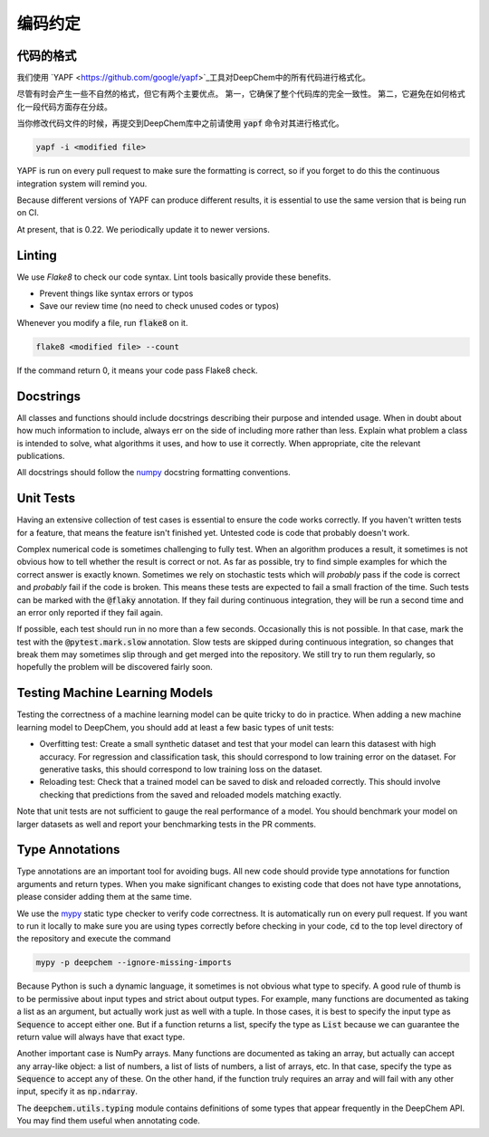 编码约定
==================

代码的格式
---------------

我们使用  `YAPF <https://github.com/google/yapf>`_工具对DeepChem中的所有代码进行格式化。

尽管有时会产生一些不自然的格式，但它有两个主要优点。 
第一，它确保了整个代码库的完全一致性。 
第二，它避免在如何格式化一段代码方面存在分歧。

当你修改代码文件的时候，再提交到DeepChem库中之前请使用  :code:`yapf` 命令对其进行格式化。

.. code-block:: bash

  yapf -i <modified file>

YAPF is run on every pull request to make sure the formatting is correct, so if
you forget to do this the continuous integration system will remind you.


Because different versions of YAPF can produce different results, it is
essential to use the same version that is being run on CI.

At present, that is 0.22.  We periodically update it to newer versions.


Linting
----------

.. _`Flake8`: https://github.com/google/yapf

We use `Flake8` to check our code syntax. Lint tools basically provide these benefits.

- Prevent things like syntax errors or typos
- Save our review time (no need to check unused codes or typos)

Whenever you modify a file, run :code:`flake8` on it.

.. code-block:: bash

  flake8 <modified file> --count

If the command return 0, it means your code pass Flake8 check.

Docstrings
----------

All classes and functions should include docstrings describing their purpose and
intended usage.  When in doubt about how much information to include, always err
on the side of including more rather than less.  Explain what problem a class is
intended to solve, what algorithms it uses, and how to use it correctly.  When
appropriate, cite the relevant publications.

.. _`numpy`: https://numpydoc.readthedocs.io/en/latest/format.html#docstring-standard

All docstrings should follow the `numpy`_ docstring formatting conventions.


Unit Tests
----------

Having an extensive collection of test cases is essential to ensure the code
works correctly.  If you haven't written tests for a feature, that means the
feature isn't finished yet.  Untested code is code that probably doesn't work.

Complex numerical code is sometimes challenging to fully test.  When an
algorithm produces a result, it sometimes is not obvious how to tell whether the
result is correct or not.  As far as possible, try to find simple examples for
which the correct answer is exactly known.  Sometimes we rely on stochastic
tests which will *probably* pass if the code is correct and *probably* fail if
the code is broken.  This means these tests are expected to fail a small
fraction of the time.  Such tests can be marked with the :code:`@flaky`
annotation.  If they fail during continuous integration, they will be run a
second time and an error only reported if they fail again.

If possible, each test should run in no more than a few seconds.  Occasionally
this is not possible.  In that case, mark the test with the :code:`@pytest.mark.slow`
annotation.  Slow tests are skipped during continuous integration, so changes
that break them may sometimes slip through and get merged into the repository.
We still try to run them regularly, so hopefully the problem will be discovered
fairly soon.

Testing Machine Learning Models
-------------------------------

Testing the correctness of a machine learning model can be quite
tricky to do in practice. When adding a new machine learning model to
DeepChem, you should add at least a few basic types of unit tests:

- Overfitting test: Create a small synthetic dataset and test that
  your model can learn this datasest with high accuracy. For regression
  and classification task, this should correspond to low training error
  on the dataset. For generative tasks, this should correspond to low
  training loss on the dataset.

- Reloading test: Check that a trained model can be saved to disk and
  reloaded correctly. This should involve checking that predictions from
  the saved and reloaded models matching exactly.

Note that unit tests are not sufficient to gauge the real performance
of a model. You should benchmark your model on larger datasets as well
and report your benchmarking tests in the PR comments.

Type Annotations
----------------

Type annotations are an important tool for avoiding bugs.  All new code should
provide type annotations for function arguments and return types.  When you make
significant changes to existing code that does not have type annotations, please
consider adding them at the same time.

.. _`mypy`: http://mypy-lang.org/

We use the `mypy`_ static type checker to verify code correctness.  It is
automatically run on every pull request.  If you want to run it locally to make
sure you are using types correctly before checking in your code, :code:`cd` to
the top level directory of the repository and execute the command

.. code-block:: bash

  mypy -p deepchem --ignore-missing-imports

Because Python is such a dynamic language, it sometimes is not obvious what type
to specify.  A good rule of thumb is to be permissive about input types and
strict about output types.  For example, many functions are documented as taking
a list as an argument, but actually work just as well with a tuple.  In those
cases, it is best to specify the input type as :code:`Sequence` to accept either
one.  But if a function returns a list, specify the type as :code:`List` because
we can guarantee the return value will always have that exact type.

Another important case is NumPy arrays.  Many functions are documented as taking
an array, but actually can accept any array-like object: a list of numbers, a
list of lists of numbers, a list of arrays, etc.  In that case, specify the type
as :code:`Sequence` to accept any of these.  On the other hand, if the function
truly requires an array and will fail with any other input, specify it as
:code:`np.ndarray`.

The :code:`deepchem.utils.typing` module contains definitions of some types that
appear frequently in the DeepChem API.  You may find them useful when annotating
code.
